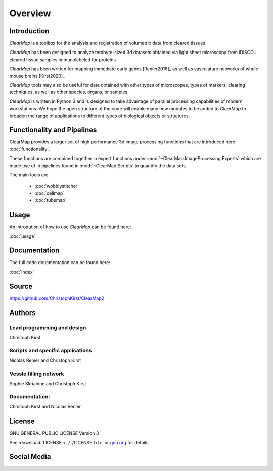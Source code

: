 Overview
========

Introduction
------------

*ClearMap* is a toolbox for the analysis and registration of volumetric
data from cleared tissues.

*ClearMap* has been designed to analyze terabyte-sized 3d datasets obtained 
via light sheet microscopy from iDISCO+ cleared tissue samples 
immunolabeled for proteins. 
 
*ClearMap* has been written for mapping immediate early genes [Renier2016]_
as well as vasculature networks of whole mouse brains [Kirst2020]_

.. image:: Static/cell_abstract_2020.jpg
   :target: https://doi.org/10.1016/j.cell.2016.05.007 
   :width: 300  
.. image:: Static/cell_abstract_2016.jpg
   :target: https://doi.org/10.1016/j.cell.2020.01.028
   :width: 300
  

*ClearMap* tools may also be useful for data obtained with other types of 
microscopes, types of markers, clearing techniques, as well as other species,
organs, or samples.

*ClearMap* is written in Python 3 and is designed to take advantage of
parallel processing capabilities of modern workstations. We hope the open 
structure of the code will enable many new modules to be added to *ClearMap*
to broaden the range of applications to different types of biological objects 
or structures.


Functionality and Pipelines
---------------------------

ClearMap provides a larger set of high performance 3d image processing 
functions that are introduced here: :doc:`functionality`.

These functions are combined together in expert functions under
:mod:`~ClearMap.ImageProcessing.Experts` which are made use of in 
pipelines found in :mod:`~ClearMap.Scripts` to quantify the data sets. 

The main tools are:

  * :doc:`wobblystitcher`
  * :doc:`cellmap`
  * :doc:`tubemap`


Usage
-----

An introdution of how to use *ClearMap* can be found here: 

:doc:`usage`


Documentation
-------------

The full code doucmentation can be found here:

:doc:`index`


Source
------

https://github.com/ChristophKirst/ClearMap2


Authors
-------

Lead programming and design
"""""""""""""""""""""""""""
Christoph Kirst

Scripts and specific applications
"""""""""""""""""""""""""""""""""
Nicolas Renier and Christoph Kirst

Vessle filling network
""""""""""""""""""""""
Sophie Skriabine and Christoph Kirst

Documentation:
""""""""""""""
Christoph Kirst and Nicolas Renier


License
-------

GNU GENERAL PUBLIC LICENSE Version 3

See :download:`LICENSE <../../LICENSE.txt>` or `gnu.org <http://www.gnu.org/licenses/gpl-3.0.en.html>`_ for details.


Social Media
------------

.. timeline:: clearmap_idisco


